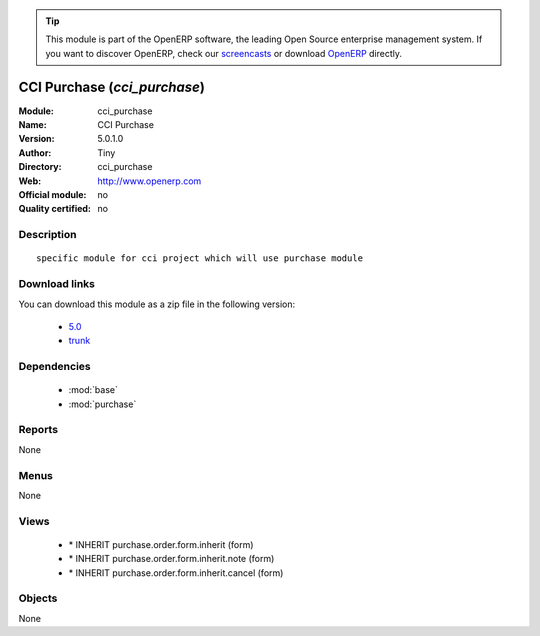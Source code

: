 
.. i18n: .. module:: cci_purchase
.. i18n:     :synopsis: CCI Purchase 
.. i18n:     :noindex:
.. i18n: .. 
..

.. module:: cci_purchase
    :synopsis: CCI Purchase 
    :noindex:
.. 

.. i18n: .. raw:: html
.. i18n: 
.. i18n:       <br />
.. i18n:     <link rel="stylesheet" href="../_static/hide_objects_in_sidebar.css" type="text/css" />
..

.. raw:: html

      <br />
    <link rel="stylesheet" href="../_static/hide_objects_in_sidebar.css" type="text/css" />

.. i18n: .. tip:: This module is part of the OpenERP software, the leading Open Source 
.. i18n:   enterprise management system. If you want to discover OpenERP, check our 
.. i18n:   `screencasts <http://openerp.tv>`_ or download 
.. i18n:   `OpenERP <http://openerp.com>`_ directly.
..

.. tip:: This module is part of the OpenERP software, the leading Open Source 
  enterprise management system. If you want to discover OpenERP, check our 
  `screencasts <http://openerp.tv>`_ or download 
  `OpenERP <http://openerp.com>`_ directly.

.. i18n: .. raw:: html
.. i18n: 
.. i18n:     <div class="js-kit-rating" title="" permalink="" standalone="yes" path="/cci_purchase"></div>
.. i18n:     <script src="http://js-kit.com/ratings.js"></script>
..

.. raw:: html

    <div class="js-kit-rating" title="" permalink="" standalone="yes" path="/cci_purchase"></div>
    <script src="http://js-kit.com/ratings.js"></script>

.. i18n: CCI Purchase (*cci_purchase*)
.. i18n: =============================
.. i18n: :Module: cci_purchase
.. i18n: :Name: CCI Purchase
.. i18n: :Version: 5.0.1.0
.. i18n: :Author: Tiny
.. i18n: :Directory: cci_purchase
.. i18n: :Web: http://www.openerp.com
.. i18n: :Official module: no
.. i18n: :Quality certified: no
..

CCI Purchase (*cci_purchase*)
=============================
:Module: cci_purchase
:Name: CCI Purchase
:Version: 5.0.1.0
:Author: Tiny
:Directory: cci_purchase
:Web: http://www.openerp.com
:Official module: no
:Quality certified: no

.. i18n: Description
.. i18n: -----------
..

Description
-----------

.. i18n: ::
.. i18n: 
.. i18n:   specific module for cci project which will use purchase module
..

::

  specific module for cci project which will use purchase module

.. i18n: Download links
.. i18n: --------------
..

Download links
--------------

.. i18n: You can download this module as a zip file in the following version:
..

You can download this module as a zip file in the following version:

.. i18n:   * `5.0 <http://www.openerp.com/download/modules/5.0/cci_purchase.zip>`_
.. i18n:   * `trunk <http://www.openerp.com/download/modules/trunk/cci_purchase.zip>`_
..

  * `5.0 <http://www.openerp.com/download/modules/5.0/cci_purchase.zip>`_
  * `trunk <http://www.openerp.com/download/modules/trunk/cci_purchase.zip>`_

.. i18n: Dependencies
.. i18n: ------------
..

Dependencies
------------

.. i18n:  * :mod:`base`
.. i18n:  * :mod:`purchase`
..

 * :mod:`base`
 * :mod:`purchase`

.. i18n: Reports
.. i18n: -------
..

Reports
-------

.. i18n: None
..

None

.. i18n: Menus
.. i18n: -------
..

Menus
-------

.. i18n: None
..

None

.. i18n: Views
.. i18n: -----
..

Views
-----

.. i18n:  * \* INHERIT purchase.order.form.inherit (form)
.. i18n:  * \* INHERIT purchase.order.form.inherit.note (form)
.. i18n:  * \* INHERIT purchase.order.form.inherit.cancel (form)
..

 * \* INHERIT purchase.order.form.inherit (form)
 * \* INHERIT purchase.order.form.inherit.note (form)
 * \* INHERIT purchase.order.form.inherit.cancel (form)

.. i18n: Objects
.. i18n: -------
..

Objects
-------

.. i18n: None
..

None
